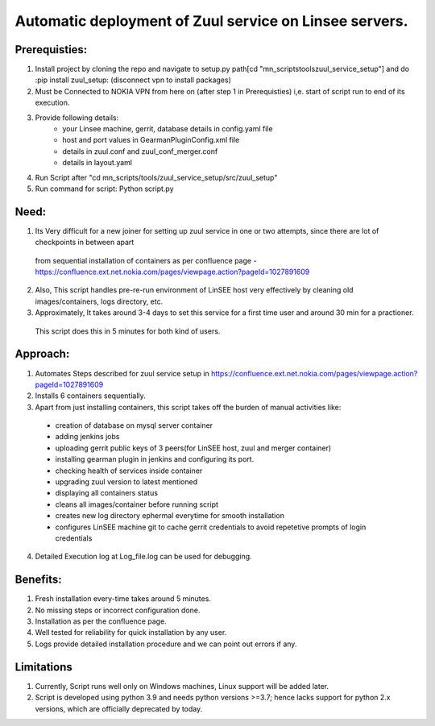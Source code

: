 Automatic deployment of Zuul service on Linsee servers.
========================================================

Prerequisties:
--------------
1. Install project by cloning the repo and navigate to setup.py path[cd "mn_scripts\tools\zuul_service_setup"] and do :pip install zuul_setup: (disconnect vpn to install packages)
2. Must be Connected to NOKIA VPN from here on (after step 1 in Prerequisties) i,e. start of script run to end of its execution.
3. Provide following details:
    - your Linsee machine, gerrit, database details in config.yaml file
    - host and port values in GearmanPluginConfig.xml file
    - details in zuul.conf and zuul_conf_merger.conf
    - details in layout.yaml
4. Run Script after "cd mn_scripts/tools/zuul_service_setup/src/zuul_setup"
5. Run command for script: Python script.py

Need:
-----
1. Its Very difficult for a new joiner for setting up zuul service in one or two attempts, since there are lot of checkpoints in between apart 
  from sequential installation of containers as per confluence page - https://confluence.ext.net.nokia.com/pages/viewpage.action?pageId=1027891609

2. Also, This script handles pre-re-run environment of LinSEE host very effectively by cleaning old images/containers, logs directory, etc.
3. Approximately, It takes around 3-4 days to set this service for a first time user and around 30 min for a practioner. 
  This script does this in 5 minutes for both kind of users.

Approach:
---------
1. Automates Steps described for zuul service setup in https://confluence.ext.net.nokia.com/pages/viewpage.action?pageId=1027891609

2. Installs 6 containers sequentially.
3. Apart from just installing containers, this script takes off the burden of manual activities like:
  - creation of database on mysql server container
  - adding jenkins jobs
  - uploading gerrit public keys of 3 peers(for LinSEE host, zuul and merger container)
  - installing gearman plugin in jenkins and configuring its port.
  - checking health of services inside container
  - upgrading zuul version to latest mentioned
  - displaying all containers status
  - cleans all images/container before running script
  - creates new log directory ephermal everytime for smooth installation
  - configures LinSEE machine git to cache gerrit credentials to avoid repetetive prompts of login credentials
4. Detailed Execution log at Log_file.log can be used for debugging.

Benefits:
---------
1. Fresh installation every-time takes around 5 minutes.
2. No missing steps or incorrect configuration done.
3. Installation as per the confluence page.
4. Well tested for reliability for quick installation by any user.
5. Logs provide detailed installation procedure and we can point out errors if any.

Limitations
-----------
1. Currently, Script runs well only on Windows machines, Linux support will be added later.
2. Script is developed using python 3.9 and needs python versions >=3.7; hence lacks support for python 2.x versions, which are officially deprecated by today.
